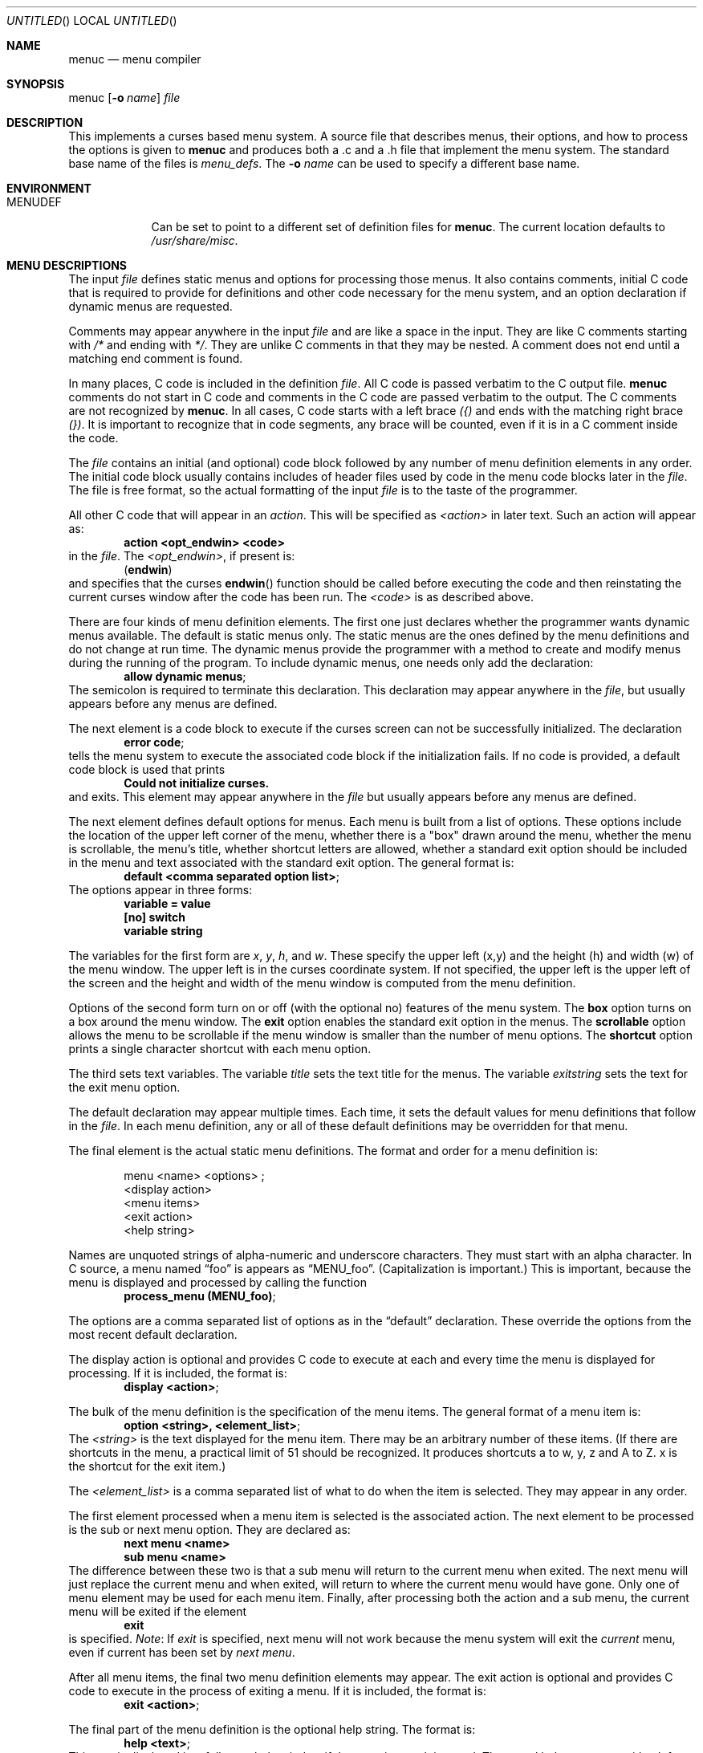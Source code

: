 .\"	$NetBSD: menuc.1,v 1.13 2003/02/25 10:35:48 wiz Exp $
.\"
.\" Copyright 1997 Piermont Information Systems Inc.
.\" All rights reserved.
.\"
.\" Written by Philip A. Nelson for Piermont Information Systems Inc.
.\"
.\" Redistribution and use in source and binary forms, with or without
.\" modification, are permitted provided that the following conditions
.\" are met:
.\" 1. Redistributions of source code must retain the above copyright
.\"    notice, this list of conditions and the following disclaimer.
.\" 2. Redistributions in binary form must reproduce the above copyright
.\"    notice, this list of conditions and the following disclaimer in the
.\"    documentation and/or other materials provided with the distribution.
.\" 3. All advertising materials mentioning features or use of this software
.\"    must display the following acknowledgement:
.\"      This product includes software developed for the NetBSD Project by
.\"      Piermont Information Systems Inc.
.\" 4. The name of Piermont Information Systems Inc. may not be used to endorse
.\"    or promote products derived from this software without specific prior
.\"    written permission.
.\"
.\" THIS SOFTWARE IS PROVIDED BY PIERMONT INFORMATION SYSTEMS INC. ``AS IS''
.\" AND ANY EXPRESS OR IMPLIED WARRANTIES, INCLUDING, BUT NOT LIMITED TO, THE
.\" IMPLIED WARRANTIES OF MERCHANTABILITY AND FITNESS FOR A PARTICULAR PURPOSE
.\" ARE DISCLAIMED. IN NO EVENT SHALL PIERMONT INFORMATION SYSTEMS INC. BE
.\" LIABLE FOR ANY DIRECT, INDIRECT, INCIDENTAL, SPECIAL, EXEMPLARY, OR
.\" CONSEQUENTIAL DAMAGES (INCLUDING, BUT NOT LIMITED TO, PROCUREMENT OF
.\" SUBSTITUTE GOODS OR SERVICES; LOSS OF USE, DATA, OR PROFITS; OR BUSINESS
.\" INTERRUPTION) HOWEVER CAUSED AND ON ANY THEORY OF LIABILITY, WHETHER IN
.\" CONTRACT, STRICT LIABILITY, OR TORT (INCLUDING NEGLIGENCE OR OTHERWISE)
.\" ARISING IN ANY WAY OUT OF THE USE OF THIS SOFTWARE, EVEN IF ADVISED OF
.\" THE POSSIBILITY OF SUCH DAMAGE.
.\"
.Dd September 26, 1997
.Os
.Dt MENUC 1
.Sh NAME
.Nm menuc
.Nd menu compiler
.Sh SYNOPSIS
menuc
.Op Fl o Ar name
.Ar file
.Sh DESCRIPTION
This implements a curses based menu system.
A source file that describes menus, their options, and how to process
the options is given to
.Nm
and produces both a .c and a .h file that implement the menu system.
The standard base name of the files is
.Pa menu_defs .
The
.Fl o Ar name
can be used to specify a different base name.
.Sh ENVIRONMENT
.Bl -tag -width MENUDEF
.It Ev MENUDEF
Can be set to point to a different set of
definition files for
.Nm .
The current location defaults to
.Pa /usr/share/misc .
.El
.Sh MENU DESCRIPTIONS
The input
.Ar file
defines static menus and options for processing
those menus.
It also contains comments, initial C code that is required to provide
for definitions and other code necessary for the menu system, and an
option declaration if dynamic menus are requested.
.Pp
Comments may appear anywhere in the input
.Ar file
and are like a space in the input.
They are like C comments starting with
.Em /*
and ending with
.Em */ .
They are unlike C comments in that they may be nested.
A comment does not end until a matching end comment is found.
.Pp
In many places, C code is included in the definition
.Ar file .
All C code is passed verbatim to the C output file.
.Nm
comments do not start in C code
and comments in the C code are passed verbatim to
the output.
The C comments are not recognized by
.Nm .
In all cases, C code starts with a left brace
.Em ({)
and ends with the matching right brace
.Em (}) .
It is important to recognize that in code segments, any brace
will be counted, even if it is in a C comment inside the code.
.Pp
The
.Ar file
contains an initial (and optional) code block followed by any
number of menu definition elements in any order.
The initial code block usually contains includes of header files used by
code in the menu code blocks later in the
.Ar file .
The file is free format, so the actual formatting of the input
.Ar file
is to the taste of the programmer.
.Pp
All other C code that will appear in an
.Em action .
This will be specified as
.Em \*[Lt]action\*[Gt]
in later text.
Such an action will appear as:
.Dl action \*[Lt]opt_endwin\*[Gt] \*[Lt]code\*[Gt]
in the
.Ar file .
The
.Em \*[Lt]opt_endwin\*[Gt] ,
if present is:
.Dl ( endwin )
and specifies that the curses
.Fn endwin
function should be called before executing the code and
then reinstating the current curses window after the
code has been run.
The
.Em \*[Lt]code\*[Gt]
is as described above.
.Pp
There are four kinds of menu definition elements.
The first one just declares whether the programmer wants dynamic menus
available.
The default is static menus only.
The static menus are the ones defined by the menu definitions and do not
change at run time.
The dynamic menus provide the programmer with a method to create and
modify menus during the running of the program.
To include dynamic menus, one needs only add the declaration:
.Dl allow dynamic menus ;
The semicolon is required to terminate this declaration.
This declaration may appear anywhere in the
.Ar file ,
but usually appears before any menus are defined.
.Pp
The next element is a code block to execute if the curses
screen can not be successfully initialized.
The declaration
.Dl error code ;
tells the menu system to execute the associated code block
if the initialization fails.
If no code is provided, a default code block is used that prints
.Dl Could not initialize curses.
and exits.
This element may appear anywhere in the
.Ar file
but usually appears before any menus are defined.
.Pp
The next element defines default options for menus.
Each menu is built from a list of options.
These options include the location of the upper left corner of the menu,
whether there is a "box" drawn around the menu, whether the menu is
scrollable, the menu's title, whether shortcut letters are
allowed, whether a standard exit option should be included
in the menu and text associated with the standard exit option.
The general format is:
.Dl default \*[Lt]comma separated option list\*[Gt] ;
The options appear in three forms:
.Dl variable = value
.Dl [no] switch
.Dl variable "string"
.Pp
The variables for the first form are
.Va x ,
.Va y ,
.Va h ,
and
.Va w .
These specify the upper left (x,y) and the
height (h) and width (w) of the menu window.
The upper left is in the curses coordinate system.
If not specified, the upper left is the upper left of the screen
and the height and width of the menu window is computed
from the menu definition.
.Pp
Options of the second form turn on or off (with the
optional no) features of the menu system.
The
.Li box
option turns on a box around the menu window.
The
.Li exit
option enables the standard exit option in the menus.
The
.Li scrollable
option allows the menu to be scrollable if the
menu window is smaller than the number of menu options.
The
.Li shortcut
option prints a single character shortcut with each menu
option.
.Pp
The third sets text variables.
The variable
.Va title
sets the text title for the menus.
The variable
.Va exitstring
sets the text for the exit menu option.
.Pp
The default declaration may appear multiple times.
Each time, it sets the default values for menu definitions that follow
in the
.Ar file .
In each menu definition, any or all of these default definitions
may be overridden for that menu.
.Pp
The final element is the actual static menu definitions.
The format and order for a menu definition is:
.Bd -ragged -offset indent
menu \*[Lt]name\*[Gt] \*[Lt]options\*[Gt] ;
  \*[Lt]display action\*[Gt]
  \*[Lt]menu items\*[Gt]
  \*[Lt]exit action\*[Gt]
  \*[Lt]help string\*[Gt]
.Ed
.Pp
Names are unquoted strings of alpha-numeric and underscore
characters.
They must start with an alpha character.
In C source, a menu named
.Dq foo
is appears as
.Dq MENU_foo .
(Capitalization is important.)  This is important,
because the menu is displayed and processed by
calling the function
.Dl process_menu (MENU_foo) ;
.Pp
The options are a comma separated list of options as in the
.Dq default
declaration.
These override the options from the most recent default declaration.
.Pp
The display action is optional and provides C code to
execute at each and every time the menu is displayed
for processing.
If it is included, the format is:
.Dl display \*[Lt]action\*[Gt] ;
.Pp
The bulk of the menu definition is the specification
of the menu items.
The general format of a menu item is:
.Dl option \*[Lt]string\*[Gt], \*[Lt]element_list\*[Gt] ;
The
.Em \*[Lt]string\*[Gt]
is the text displayed for the menu item.
There may be an arbitrary number of these items.
(If there are shortcuts in the menu, a practical limit
of 51 should be recognized.
It produces shortcuts a to w, y, z and A to Z.
x is the shortcut for the exit item.)
.Pp
The
.Em \*[Lt]element_list\*[Gt]
is a comma separated list of what to do when the
item is selected.
They may appear in any order.
.Pp
The first element processed when a menu item
is selected is the associated action.
The next element to be processed is the sub or next menu option.
They are declared as:
.Dl next menu \*[Lt]name\*[Gt]
.Dl sub menu \*[Lt]name\*[Gt]
The difference between these two is that a sub
menu will return to the current menu when exited.
The next menu will just replace the current
menu and when exited, will return to where the
current menu would have gone.
Only one of menu element may be used for each menu item.
Finally, after processing both the action and a sub menu,
the current menu will be exited if the element
.Dl exit
is specified.
.Em Note :
If
.Em exit
is specified, next menu will not work because
the menu system will exit the
.Em current
menu, even if current has been set by
.Em next menu .
.Pp
After all menu items, the final two menu definition
elements may appear.
The exit action is optional and provides C code to
execute in the process of exiting a menu.
If it is included, the format is:
.Dl exit \*[Lt]action\*[Gt] ;
.Pp
The final part of the menu definition is the optional
help string.
The format is:
.Dl help \*[Lt]text\*[Gt] ;
This text is displayed in a full page
help window if the question mark is typed.
The actual help text starts with a left brace
.Em ({)
and ends with the matching right brace
.Em (}) .
The braces are not included in the
help string, but all other characters between
them are included.
Newlines in the code translate to newlines in the help text.
.Sh DYNAMIC MENUS
If requested,
.Nm
supports dynamic menus by allowing the user to create new
menus.
The related definitions for using dynamic menus are:
.Bd -literal
struct menudesc;

typedef
struct menu_ent {
        char   *opt_name;
        int     opt_menu;
        int     opt_flags;
        int     (*opt_action)(struct menudesc *);
} menu_ent ;

/* For opt_menu */
#define OPT_NOMENU -1

/* For opt_flags */
#define OPT_SUB    1
#define OPT_ENDWIN 2
#define OPT_EXIT   4

typedef
struct menudesc {
        char     *title;
        int      y, x;
        int      h, w;
        int      mopt;
        int      numopts;
        int      cursel;
        int      topline;
        menu_ent *opts;
        WINDOW   *mw;
        char     *helpstr;
        char     *exitstr;
        void    (*post_act)(void);
        void    (*exit_act)(void);
} menudesc ;

/* defines for mopt field. */
#define MC_NOEXITOPT 1
#define MC_NOBOX 2
#define MC_SCROLL 4
#define MC_NOSHORTCUT 8

int new_menu (char * title, menu_ent * opts, int numopts,
        int x, int y, int h, int w, int mopt,
        void (*post_act)(void), void (*exit_act)(void), char * help);

void free_menu (int menu_no);
.Ed
.Pp
The
.Ar title
is the title displayed at the top of the menu.
The
.Ar opts
is an array of menu entry definitions that has
.Ar numopts
elements.
The programmer must build this array and
fill in all of the fields before processing calling
.Fn process_menu
for the new menu.
The fields of the
.Ar opts
may change at any time.
For example,
.Em opt_name
may change as a result of selecting that option.
When the menu is redisplayed, the new text is printed.
Arguments,
.Ar x , y , h ,
and
.Ar w
are the same as the options in the menu description.
.Ar mopt
is the boolean options.
Note, box, exit and shortcuts are enabled by default.
You need to add option flags to turn them off or turn on scrollable menus.
The options
.Ar post_act ,
and
.Ar exit_act
are function pointers to the the display action and the exit
action.
If they are
.Dv NULL ,
no call will be made.
And finally,
.Ar help
is the text to display in a help screen.
A
.Dv NULL
help pointer will disable the help feature for the menu.
.Sh FILES
.Bl -item -width /usr/share/misc/menu_sys.def
.It
.Pa /usr/share/misc/menu_sys.def
.El
.Sh EXAMPLES
The following is a simple menu definition file.
It is complete in that the output of
.Nm
may be compiled into a complete program.
For example, if the following was in a file called
.Pa example.mc ,
an executable program could be produced by the following
commands.
.Bd -literal -offset indent
menuc -o example example.mc
cc -o example example.c -lcurses
.Ed
A much
more complete example is available with the source
distribution in a subdirectory called
.Em testm .
.Bd -literal
/* This is an example menu definition file for menuc. */

{
#include \*[Lt]stdio.h\*[Gt]
#include \*[Lt]unistd.h\*[Gt]

/* Main program! This is often in a different file. */
int
main()
  {
    process_menu (MENU_main);
    endwin();
    return 0;
  }

/* Example initialize function! */
void
init_main()
  {
  }
}

default x=20, y=10, box, scrollable, exit;

error action {
   fprintf (stderr, "Example Menu: Could not initialize curses.\en");
   exit(1);
};

menu main, title "Main Menu", no exit, no shortcut;
   display action { init_main(); };
   option "Option 1",
      action (endwin) {
        printf ("That was option 1!\en");
        sleep(3);
      };
   option "Sub Menu", sub menu othermenu;
   option "Next Menu", next menu othermenu;
   option "Quit", exit;
   help {
This is a simple help screen for an example menu definition file.
};

menu othermenu, title "Sub/Next Menu", x=5, y=5, no box;
   option "Do Nothing!", action { };
.Ed
.Sh AUTHORS
Philip A. Nelson for Piermont Information Systems Inc.
Initial ideas for this were developed and implemented in Pascal at the
Leiden University, Netherlands, in the summer of 1980.
